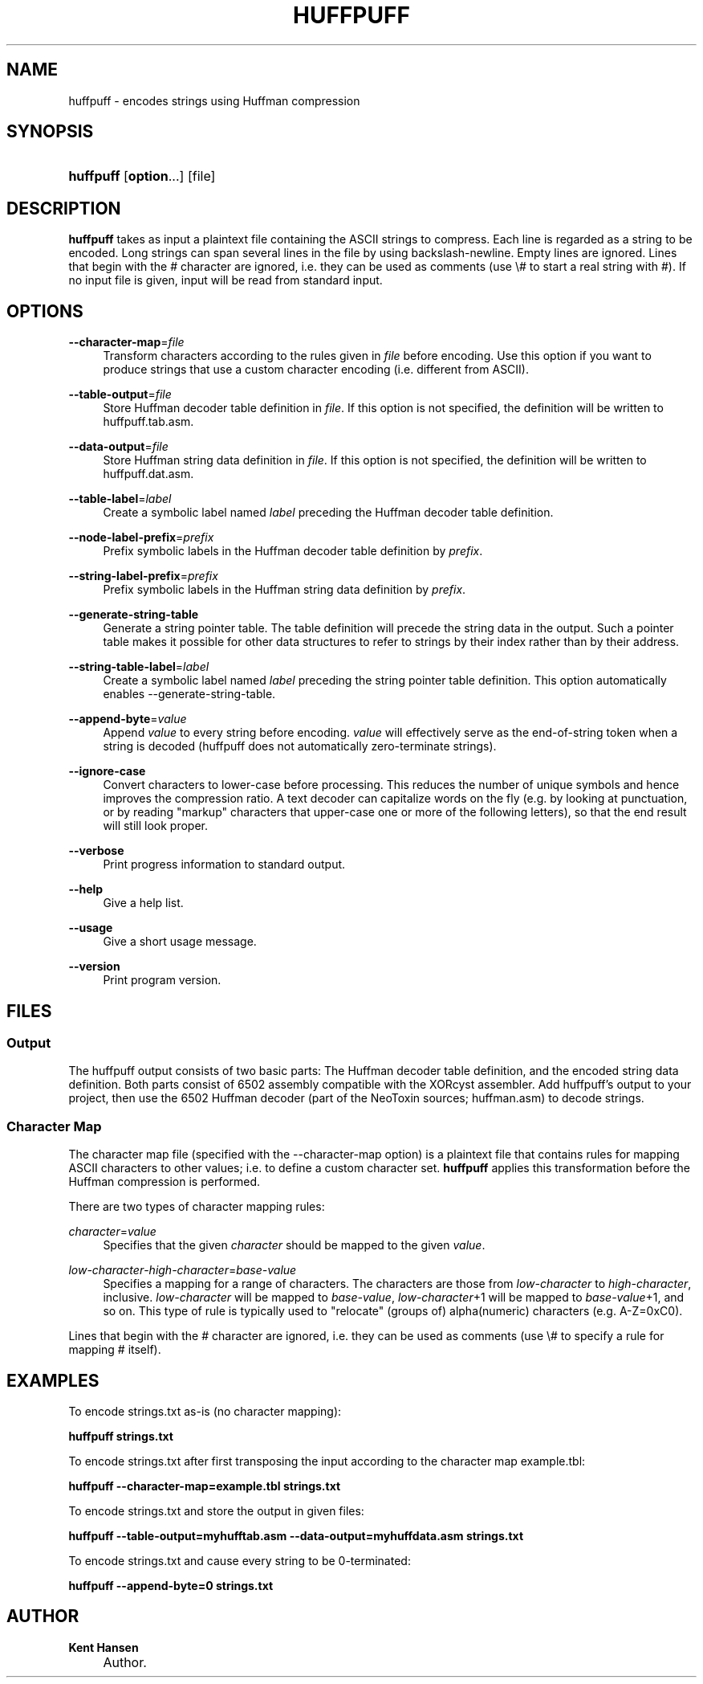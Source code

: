.\"     Title: huffpuff
.\"    Author: Kent Hansen
.\" Generator: DocBook XSL Stylesheets v1.71.1 <http://docbook.sf.net/>
.\"      Date: 03/30/2008
.\"    Manual: 
.\"    Source: 
.\"
.TH "HUFFPUFF" "1" "03/30/2008" "" ""
.\" disable hyphenation
.nh
.\" disable justification (adjust text to left margin only)
.ad l
.SH "NAME"
huffpuff \- encodes strings using Huffman compression
.SH "SYNOPSIS"
.HP 9
\fBhuffpuff\fR [\fBoption\fR...] [file]
.SH "DESCRIPTION"
.PP

\fBhuffpuff\fR
takes as input a plaintext file containing the ASCII strings to compress. Each line is regarded as a string to be encoded. Long strings can span several lines in the file by using backslash\-newline. Empty lines are ignored. Lines that begin with the # character are ignored, i.e. they can be used as comments (use \\# to start a real string with #). If no input file is given, input will be read from standard input.
.SH "OPTIONS"
.PP
\fB\-\-character\-map\fR=\fIfile\fR
.RS 4
Transform characters according to the rules given in
\fIfile\fR
before encoding. Use this option if you want to produce strings that use a custom character encoding (i.e. different from ASCII).
.RE
.PP
\fB\-\-table\-output\fR=\fIfile\fR
.RS 4
Store Huffman decoder table definition in
\fIfile\fR. If this option is not specified, the definition will be written to
huffpuff.tab.asm.
.RE
.PP
\fB\-\-data\-output\fR=\fIfile\fR
.RS 4
Store Huffman string data definition in
\fIfile\fR. If this option is not specified, the definition will be written to
huffpuff.dat.asm.
.RE
.PP
\fB\-\-table\-label\fR=\fIlabel\fR
.RS 4
Create a symbolic label named
\fIlabel\fR
preceding the Huffman decoder table definition.
.RE
.PP
\fB\-\-node\-label\-prefix\fR=\fIprefix\fR
.RS 4
Prefix symbolic labels in the Huffman decoder table definition by
\fIprefix\fR.
.RE
.PP
\fB\-\-string\-label\-prefix\fR=\fIprefix\fR
.RS 4
Prefix symbolic labels in the Huffman string data definition by
\fIprefix\fR.
.RE
.PP
\fB\-\-generate\-string\-table\fR
.RS 4
Generate a string pointer table. The table definition will precede the string data in the output. Such a pointer table makes it possible for other data structures to refer to strings by their index rather than by their address.
.RE
.PP
\fB\-\-string\-table\-label\fR=\fIlabel\fR
.RS 4
Create a symbolic label named
\fIlabel\fR
preceding the string pointer table definition. This option automatically enables \-\-generate\-string\-table.
.RE
.PP
\fB\-\-append\-byte\fR=\fIvalue\fR
.RS 4
Append
\fIvalue\fR
to every string before encoding.
\fIvalue\fR
will effectively serve as the end\-of\-string token when a string is decoded (huffpuff does not automatically zero\-terminate strings).
.RE
.PP
\fB\-\-ignore\-case\fR
.RS 4
Convert characters to lower\-case before processing. This reduces the number of unique symbols and hence improves the compression ratio. A text decoder can capitalize words on the fly (e.g. by looking at punctuation, or by reading "markup" characters that upper\-case one or more of the following letters), so that the end result will still look proper.
.RE
.PP
\fB\-\-verbose\fR
.RS 4
Print progress information to standard output.
.RE
.PP
\fB\-\-help\fR
.RS 4
Give a help list.
.RE
.PP
\fB\-\-usage\fR
.RS 4
Give a short usage message.
.RE
.PP
\fB\-\-version\fR
.RS 4
Print program version.
.RE
.SH "FILES"
.SS "Output"
.PP
The huffpuff output consists of two basic parts: The Huffman decoder table definition, and the encoded string data definition. Both parts consist of 6502 assembly compatible with the XORcyst assembler. Add huffpuff's output to your project, then use the 6502 Huffman decoder (part of the NeoToxin sources; huffman.asm) to decode strings.
.SS "Character Map"
.PP
The character map file (specified with the \-\-character\-map option) is a plaintext file that contains rules for mapping ASCII characters to other values; i.e. to define a custom character set.
\fBhuffpuff\fR
applies this transformation before the Huffman compression is performed.
.PP
There are two types of character mapping rules:
.PP
\fIcharacter\fR=\fIvalue\fR
.RS 4
Specifies that the given
\fIcharacter\fR
should be mapped to the given
\fIvalue\fR.
.RE
.PP
\fIlow\-character\fR\-\fIhigh\-character\fR=\fIbase\-value\fR
.RS 4
Specifies a mapping for a range of characters. The characters are those from
\fIlow\-character\fR
to
\fIhigh\-character\fR, inclusive.
\fIlow\-character\fR
will be mapped to
\fIbase\-value\fR,
\fIlow\-character\fR+1 will be mapped to
\fIbase\-value\fR+1, and so on. This type of rule is typically used to "relocate" (groups of) alpha(numeric) characters (e.g. A\-Z=0xC0).
.RE
.PP
Lines that begin with the # character are ignored, i.e. they can be used as comments (use \\# to specify a rule for mapping # itself).
.SH "EXAMPLES"
.PP
To encode
strings.txt
as\-is (no character mapping):
.PP

\fB huffpuff strings.txt \fR
.PP
To encode
strings.txt
after first transposing the input according to the character map
example.tbl:
.PP

\fB huffpuff \-\-character\-map=example.tbl strings.txt \fR
.PP
To encode
strings.txt
and store the output in given files:
.PP

\fB huffpuff \-\-table\-output=myhufftab.asm \-\-data\-output=myhuffdata.asm strings.txt \fR
.PP
To encode
strings.txt
and cause every string to be 0\-terminated:
.PP

\fB huffpuff \-\-append\-byte=0 strings.txt \fR
.SH "AUTHOR"
.PP
\fBKent Hansen\fR
.sp -1n
.IP "" 4
Author.
